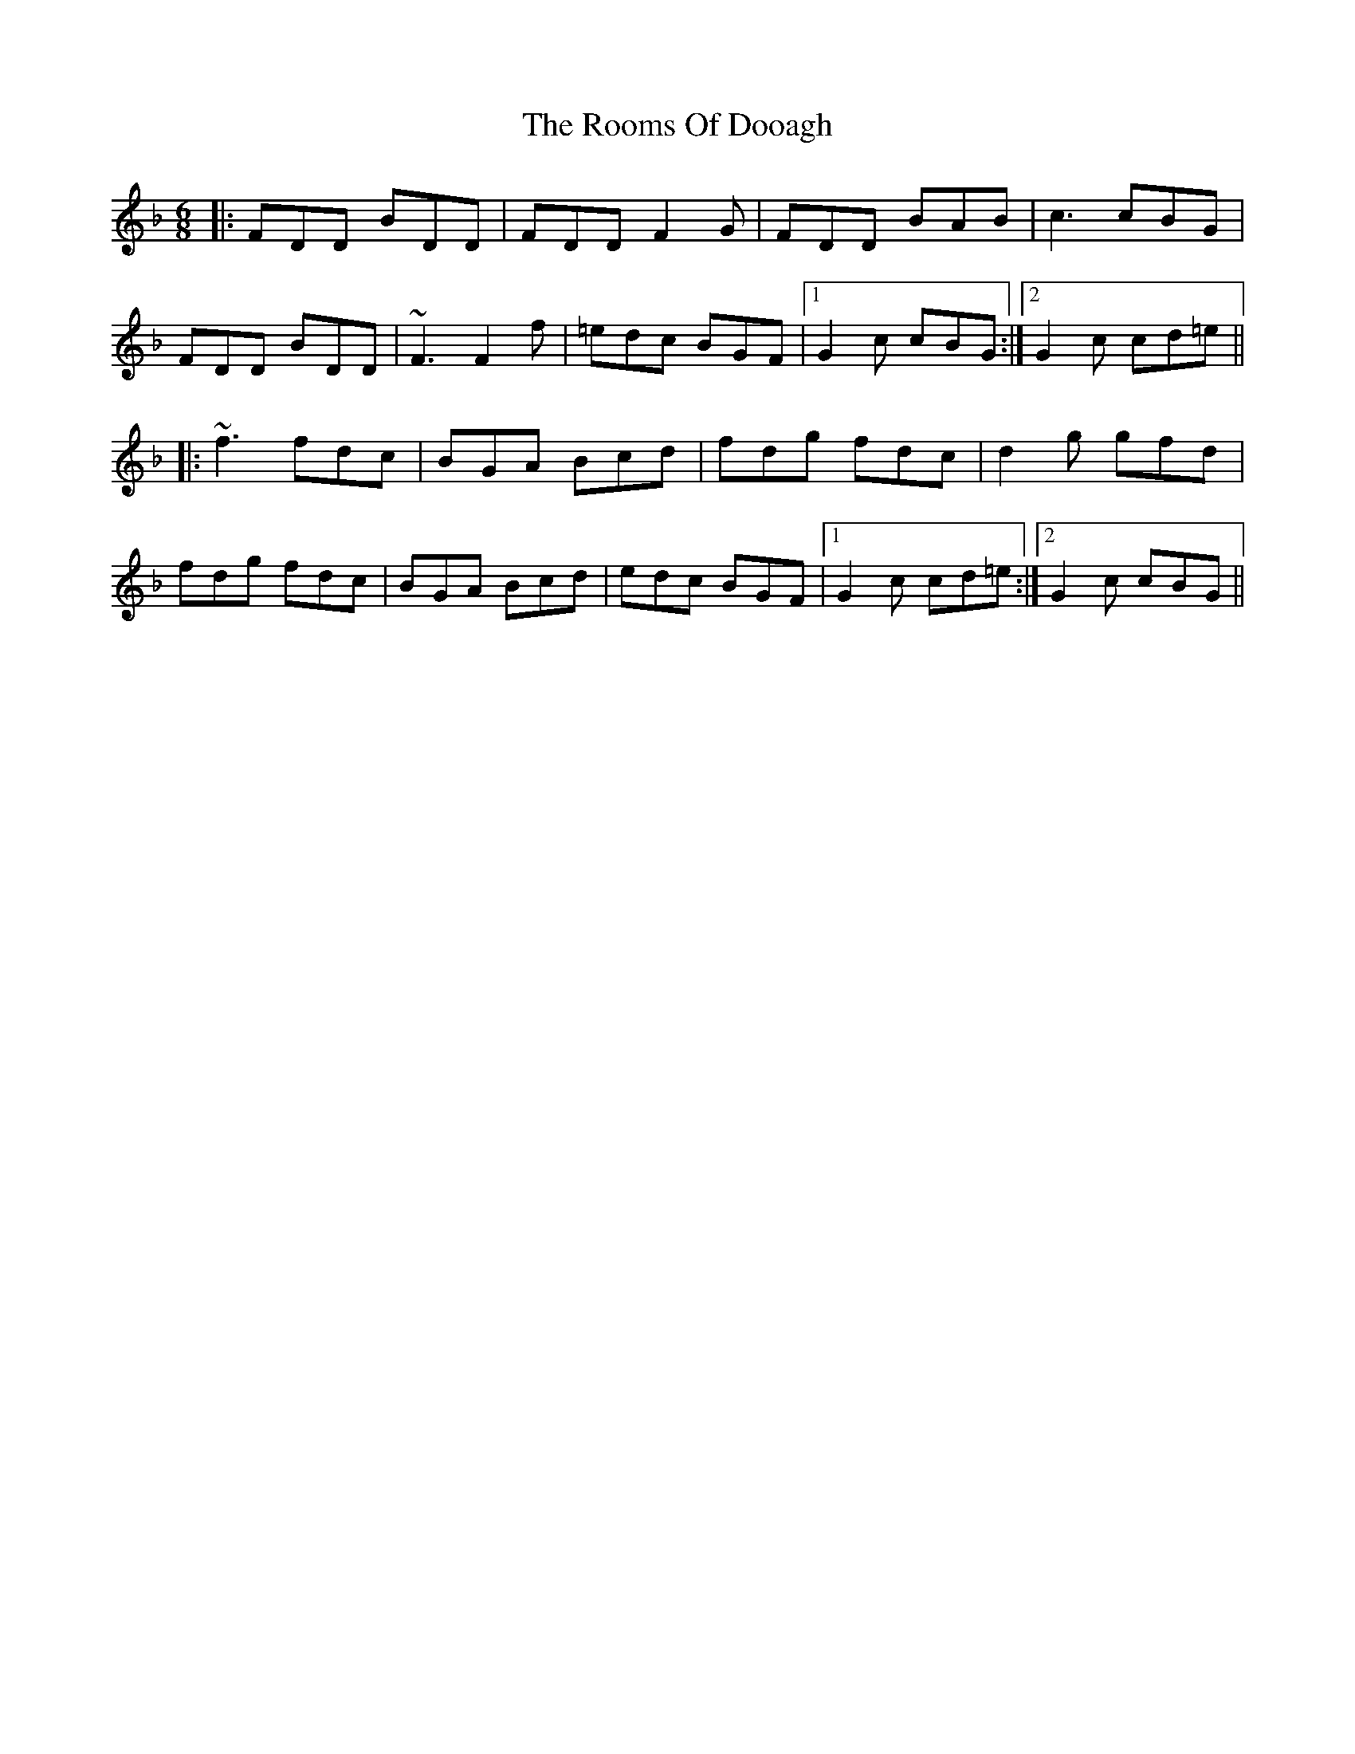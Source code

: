 X: 35190
T: Rooms Of Dooagh, The
R: jig
M: 6/8
K: Dminor
|:FDD b,DD|FDD F2G|FDD b,Ab,|c3 cb,G|
FDD b,DD|~F3 F2f|=edc b,GF|1 G2c cb,G:|2 G2c cd=e||
|:~f3 fdc|b,GA b,cd|fdg fdc|d2g gfd|
fdg fdc|b,GA b,cd|edc b,GF|1 G2c cd=e:|2 G2c cb,G||

